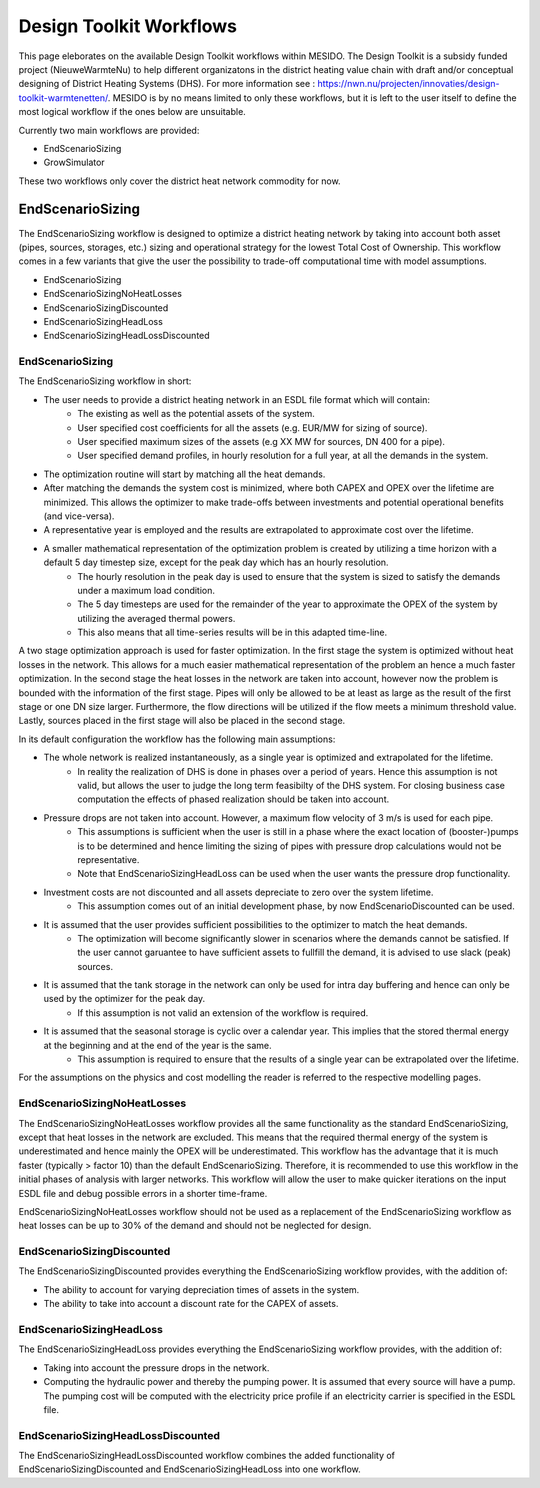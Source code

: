 .. _chp_workflows:

Design Toolkit Workflows
========================

This page eleborates on the available Design Toolkit workflows within MESIDO.
The Design Toolkit is a subsidy funded project (NieuweWarmteNu) to help different organizatons in the district heating value chain with draft and/or conceptual designing of District Heating Systems (DHS).
For more information see : https://nwn.nu/projecten/innovaties/design-toolkit-warmtenetten/.
MESIDO is by no means limited to only these workflows, but it is left to the user itself to define the most logical workflow if the ones below are unsuitable.

Currently two main workflows are provided:

* EndScenarioSizing
* GrowSimulator

These two workflows only cover the district heat network commodity for now.

EndScenarioSizing
-----------------

The EndScenarioSizing workflow is designed to optimize a district heating network by taking into account both asset (pipes, sources, storages, etc.) sizing and operational strategy for the lowest Total Cost of Ownership.
This workflow comes in a few variants that give the user the possibility to trade-off computational time with model assumptions.

* EndScenarioSizing
* EndScenarioSizingNoHeatLosses
* EndScenarioSizingDiscounted
* EndScenarioSizingHeadLoss
* EndScenarioSizingHeadLossDiscounted

EndScenarioSizing
~~~~~~~~~~~~~~~~~

The EndScenarioSizing workflow in short:

* The user needs to provide a district heating network in an ESDL file format which will contain:
    * The existing as well as the potential assets of the system.
    * User specified cost coefficients for all the assets (e.g. EUR/MW for sizing of source).
    * User specified maximum sizes of the assets (e.g XX MW for sources, DN 400 for a pipe).
    * User specified demand profiles, in hourly resolution for a full year, at all the demands in the system.
* The optimization routine will start by matching all the heat demands.
* After matching the demands the system cost is minimized, where both CAPEX and OPEX over the lifetime are minimized. This allows the optimizer to make trade-offs between investments and potential operational benefits (and vice-versa).
* A representative year is employed and the results are extrapolated to approximate cost over the lifetime.
* A smaller mathematical representation of the optimization problem is created by utilizing a time horizon with a default 5 day timestep size, except for the peak day which has an hourly resolution.
    * The hourly resolution in the peak day is used to ensure that the system is sized to satisfy the demands under a maximum load condition.
    * The 5 day timesteps are used for the remainder of the year to approximate the OPEX of the system by utilizing the averaged thermal powers.
    * This also means that all time-series results will be in this adapted time-line.

A two stage optimization approach is used for faster optimization.
In the first stage the system is optimized without heat losses in the network.
This allows for a much easier mathematical representation of the problem an hence a much faster optimization.
In the second stage the heat losses in the network are taken into account, however now the problem is bounded with the information of the first stage.
Pipes will only be allowed to be at least as large as the result of the first stage or one DN size larger.
Furthermore, the flow directions will be utilized if the flow meets a minimum threshold value.
Lastly, sources placed in the first stage will also be placed in the second stage.

In its default configuration the workflow has the following main assumptions:

* The whole network is realized instantaneously, as a single year is optimized and extrapolated for the lifetime.
    * In reality the realization of DHS is done in phases over a period of years. Hence this assumption is not valid, but allows the user to judge the long term feasibilty of the DHS system. For closing business case computation the effects of phased realization should be taken into account.
* Pressure drops are not taken into account. However, a maximum flow velocity of 3 m/s is used for each pipe.
    * This assumptions is sufficient when the user is still in a phase where the exact location of (booster-)pumps is to be determined and hence limiting the sizing of pipes with pressure drop calculations would not be representative.
    * Note that EndScenarioSizingHeadLoss can be used when the user wants the pressure drop functionality.
* Investment costs are not discounted and all assets depreciate to zero over the system lifetime.
    * This assumption comes out of an initial development phase, by now EndScenarioDiscounted can be used.
* It is assumed that the user provides sufficient possibilities to the optimizer to match the heat demands.
    * The optimization will become significantly slower in scenarios where the demands cannot be satisfied. If the user cannot garuantee to have sufficient assets to fullfill the demand, it is advised to use slack (peak) sources.
* It is assumed that the tank storage in the network can only be used for intra day buffering and hence can only be used by the optimizer for the peak day.
    * If this assumption is not valid an extension of the workflow is required.
* It is assumed that the seasonal storage is cyclic over a calendar year. This implies that the stored thermal energy at the beginning and at the end of the year is the same.
    * This assumption is required to ensure that the results of a single year can be extrapolated over the lifetime.

For the assumptions on the physics and cost modelling the reader is referred to the respective modelling pages.

EndScenarioSizingNoHeatLosses
~~~~~~~~~~~~~~~~~~~~~~~~~~~~~

The EndScenarioSizingNoHeatLosses workflow provides all the same functionality as the standard EndScenarioSizing, except that heat losses in the network are excluded.
This means that the required thermal energy of the system is underestimated and hence mainly the OPEX will be underestimated.
This workflow has the advantage that it is much faster (typically > factor 10) than the default EndScenarioSizing.
Therefore, it is recommended to use this workflow in the initial phases of analysis with larger networks.
This workflow will allow the user to make quicker iterations on the input ESDL file and debug possible errors in a shorter time-frame.

EndScenarioSizingNoHeatLosses workflow should not be used as a replacement of the EndScenarioSizing workflow as heat losses can be up to 30% of the demand and should not be neglected for design.


EndScenarioSizingDiscounted
~~~~~~~~~~~~~~~~~~~~~~~~~~~

The EndScenarioSizingDiscounted provides everything the EndScenarioSizing workflow provides, with the addition of:

* The ability to account for varying depreciation times of assets in the system.
* The ability to take into account a discount rate for the CAPEX of assets.


EndScenarioSizingHeadLoss
~~~~~~~~~~~~~~~~~~~~~~~~~

The EndScenarioSizingHeadLoss provides everything the EndScenarioSizing workflow provides, with the addition of:

* Taking into account the pressure drops in the network.
* Computing the hydraulic power and thereby the pumping power. It is assumed that every source will have a pump. The pumping cost will be computed with the electricity price profile if an electricity carrier is specified in the ESDL file.

EndScenarioSizingHeadLossDiscounted
~~~~~~~~~~~~~~~~~~~~~~~~~~~~~~~~~~~

The EndScenarioSizingHeadLossDiscounted workflow combines the added functionality of EndScenarioSizingDiscounted and EndScenarioSizingHeadLoss into one workflow.

